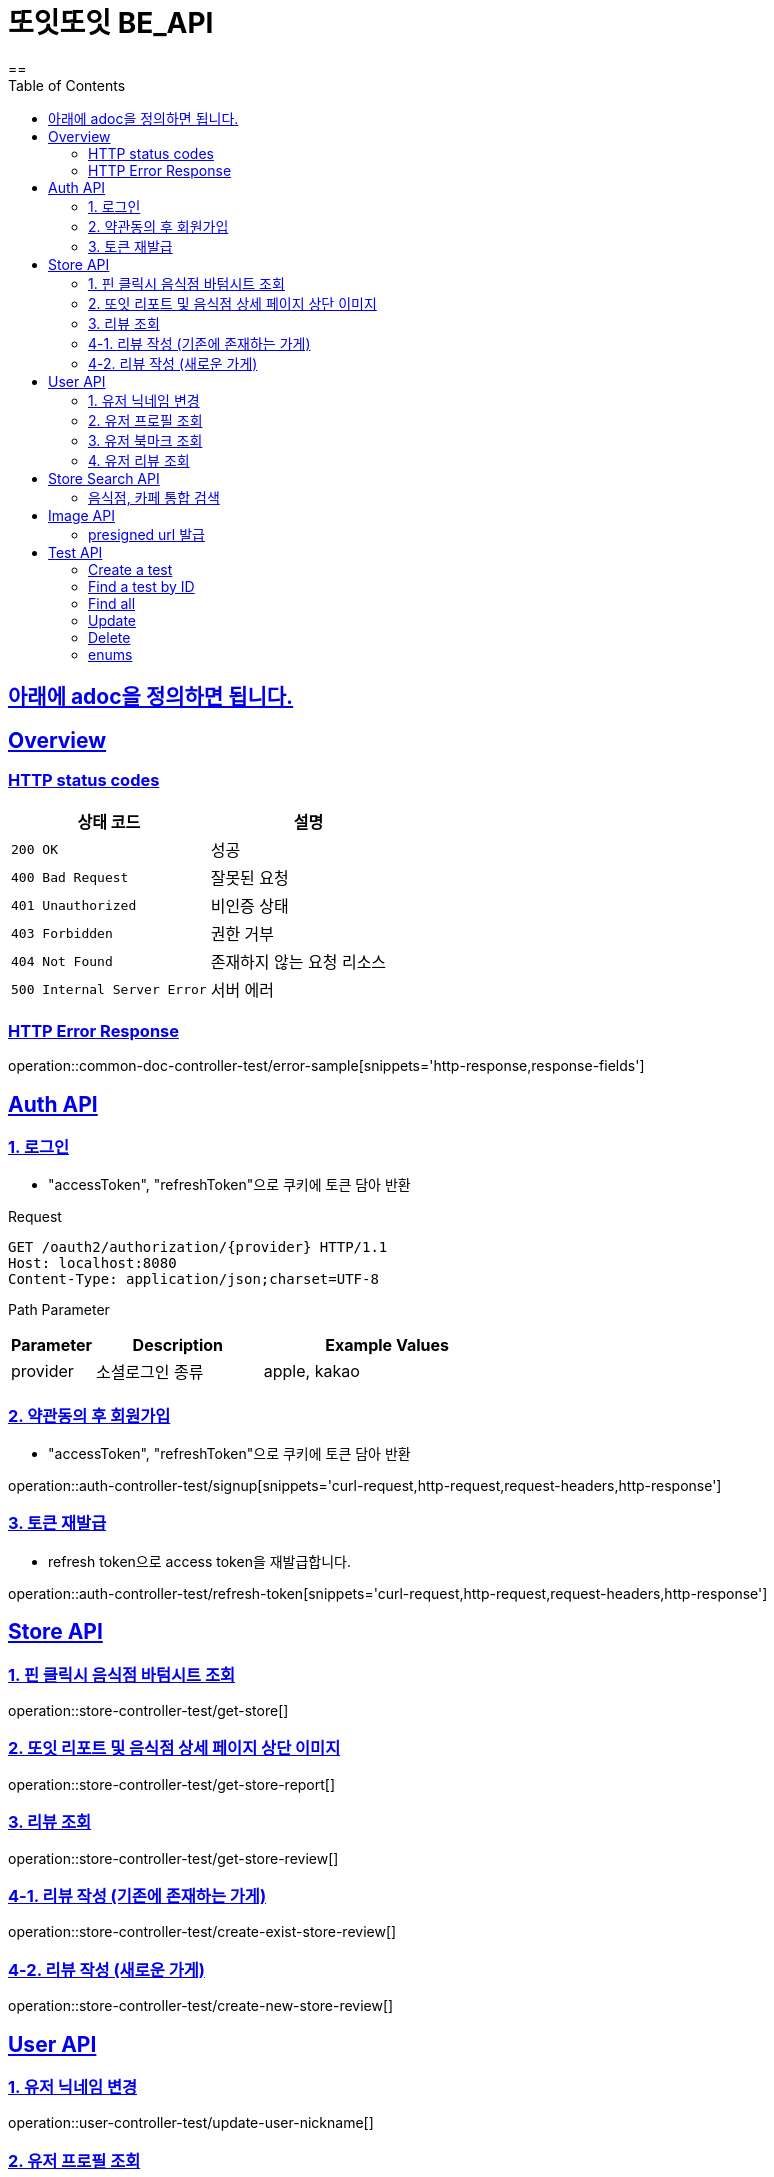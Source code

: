 = 또잇또잇 BE_API
:doctype: book
:icons: font
:source-highlighter: highlightjs
==
:toc: left
:toclevels: 2
:sectlinks:
:docinfo: shared-head

== 아래에 adoc을 정의하면 됩니다.

[[overview]]
== Overview

[[overview-http-status-codes]]
=== HTTP status codes

|===
| 상태 코드 | 설명

| `200 OK`
| 성공

| `400 Bad Request`
| 잘못된 요청

| `401 Unauthorized`
| 비인증 상태

| `403 Forbidden`
| 권한 거부

| `404 Not Found`
| 존재하지 않는 요청 리소스

| `500 Internal Server Error`
| 서버 에러
|===

[[overview-error-response]]
=== HTTP Error Response
operation::common-doc-controller-test/error-sample[snippets='http-response,response-fields']

== Auth API
[[login]]
=== 1. 로그인
* "accessToken", "refreshToken"으로 쿠키에 토큰 담아 반환

Request
[source,http]
----
GET /oauth2/authorization/{provider} HTTP/1.1
Host: localhost:8080
Content-Type: application/json;charset=UTF-8
----
Path Parameter
[cols="1,2,3", options="header"]
|===
| Parameter
| Description
| Example Values

| provider
| 소셜로그인 종류
| apple, kakao

|===

[[signup]]
=== 2. 약관동의 후 회원가입
* "accessToken", "refreshToken"으로 쿠키에 토큰 담아 반환

operation::auth-controller-test/signup[snippets='curl-request,http-request,request-headers,http-response']

[[refresh-token]]
=== 3. 토큰 재발급
* refresh token으로 access token을 재발급합니다.

operation::auth-controller-test/refresh-token[snippets='curl-request,http-request,request-headers,http-response']

== Store API

[[get-store]]
=== 1. 핀 클릭시 음식점 바텀시트 조회
operation::store-controller-test/get-store[]

[[get-store-report]]
=== 2. 또잇 리포트 및 음식점 상세 페이지 상단 이미지
operation::store-controller-test/get-store-report[]

[[get-store-list]]
=== 3. 리뷰 조회
operation::store-controller-test/get-store-review[]

[[create-exist-store-review]]
=== 4-1. 리뷰 작성 (기존에 존재하는 가게)
operation::store-controller-test/create-exist-store-review[]

[[create-new-store-review]]
=== 4-2. 리뷰 작성 (새로운 가게)
operation::store-controller-test/create-new-store-review[]

== User API

=== 1. 유저 닉네임 변경
operation::user-controller-test/update-user-nickname[]

=== 2. 유저 프로필 조회
operation::user-controller-test/get-user-profile[]

=== 3. 유저 북마크 조회
operation::user-controller-test/get-my-bookmarks[]

=== 4. 유저 리뷰 조회
operation::user-controller-test/get-my-reviews[]


== Store Search API

[[get-store-search]]
=== 음식점, 카페 통합 검색
operation::store-search-controller-test/search[]

== Image API
=== presigned url 발급
operation::image-controller-test/get-presigned-url[snippets='curl-request,http-request,http-response,query-parameters,request-headers,response-fields']

== Test API

[[test-api-create]]
=== Create a test
operation::test-controller-test/create[]

[[test-api-findById]]
=== Find a test by ID
operation::test-controller-test/find-by-id[snippets='curl-request,http-request,http-response,httpie-request,path-parameters,request-headers,response-body,response-fields']

[[test-api-findByTitle]]

[[test-api-findAll]]
=== Find all
operation::test-controller-test/find-all[]

[[test-api-update]]
=== Update
operation::test-controller-test/update[]

[[test-api-delete]]
=== Delete
operation::test-controller-test/delete[]

[[test-api-enum]]
=== enums
operation::test-controller-test/enum-test[]
